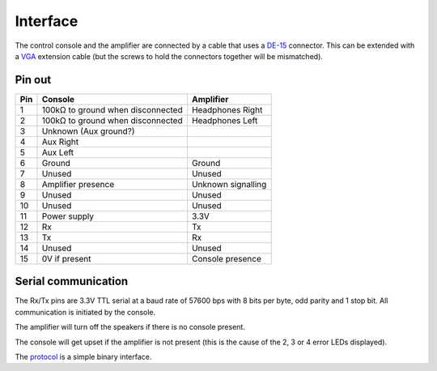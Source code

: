 Interface
=========

The control console and the amplifier are connected by a cable that uses a
`DE-15 <https://en.wikipedia.org/wiki/D-subminiature>`_ connector. This can be
extended with a `VGA <https://en.wikipedia.org/wiki/VGA_connector>`_ extension
cable (but the screws to hold the connectors together will be mismatched).

Pin out
-------

+-----+-------------------------------------------+-------------------------+
| Pin | Console                                   | Amplifier               |
+=====+===========================================+=========================+
|   1 | 100kΩ to ground when disconnected         | Headphones Right        |
+-----+-------------------------------------------+-------------------------+
|   2 | 100kΩ to ground when disconnected         | Headphones Left         |
+-----+-------------------------------------------+-------------------------+
|   3 | Unknown (Aux ground?)                     |                         |
+-----+-------------------------------------------+-------------------------+
|   4 | Aux Right                                 |                         |
+-----+-------------------------------------------+-------------------------+
|   5 | Aux Left                                  |                         |
+-----+-------------------------------------------+-------------------------+
|   6 | Ground                                    | Ground                  |
+-----+-------------------------------------------+-------------------------+
|   7 | Unused                                    | Unused                  |
+-----+-------------------------------------------+-------------------------+
|   8 | Amplifier presence                        | Unknown signalling      |
+-----+-------------------------------------------+-------------------------+
|   9 | Unused                                    | Unused                  |
+-----+-------------------------------------------+-------------------------+
|  10 | Unused                                    | Unused                  |
+-----+-------------------------------------------+-------------------------+
|  11 | Power supply                              | 3.3V                    |
+-----+-------------------------------------------+-------------------------+
|  12 | Rx                                        | Tx                      |
+-----+-------------------------------------------+-------------------------+
|  13 | Tx                                        | Rx                      |
+-----+-------------------------------------------+-------------------------+
|  14 | Unused                                    | Unused                  |
+-----+-------------------------------------------+-------------------------+
|  15 | 0V if present                             | Console presence        |
+-----+-------------------------------------------+-------------------------+

Serial communication
--------------------

The Rx/Tx pins are 3.3V TTL serial at a baud rate of 57600 bps with 8 bits per
byte, odd parity and 1 stop bit. All communication is initiated by the console.

The amplifier will turn off the speakers if there is no console present.

The console will get upset if the amplifier is not present (this is the cause of
the 2, 3 or 4 error LEDs displayed).

The `protocol <protocol.rst>`_ is a simple binary interface.

